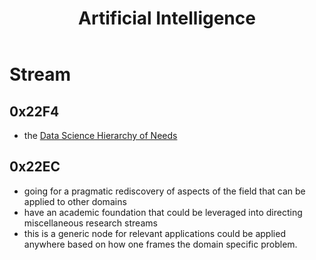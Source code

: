 :PROPERTIES:
:ID:       db649cb6-047e-426e-8cdc-774586ef30a0
:END:
#+title: Artificial Intelligence
#+filetags: :ai:

* Stream
** 0x22F4
 - the [[id:3504d497-477f-467c-8d6b-d8096c7528c1][Data Science Hierarchy of Needs]]
** 0x22EC
 - going for a pragmatic rediscovery of aspects of the field that can be applied to other domains
 - have an academic foundation that could be leveraged into directing miscellaneous research streams
 - this is a generic node for relevant applications could be applied anywhere based on how one frames the domain specific problem.
